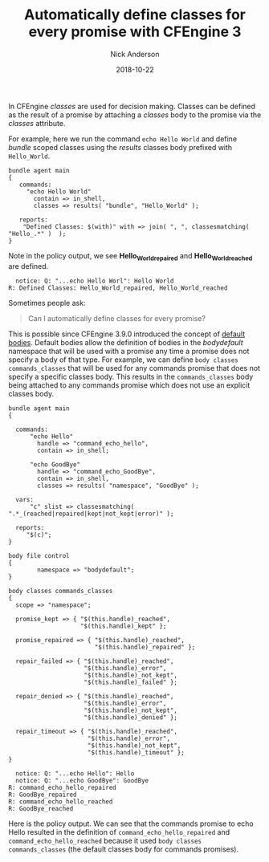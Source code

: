 #+Title: Automatically define classes for every promise with CFEngine 3
#+AUTHOR: Nick Anderson
#+DATE: 2018-10-22
#+TAGS: cfengine3
#+DRAFT: false

In CFEngine /classes/ are used for decision making. Classes can be defined as
the result of a promise by attaching a /classes/ body to the promise via the
/classes/ attribute.

For example, here we run the command ~echo Hello World~ and define /bundle/
scoped classes using the /results/ classes body prefixed with =Hello_World=.

#+BEGIN_SRC cfengine3
  bundle agent main
  {
     commands:
       "echo Hello World" 
         contain => in_shell,
         classes => results( "bundle", "Hello_World" );
      
     reports:  
      "Defined Classes: $(with)" with => join( ", ", classesmatching( "Hello_.*" )  );
  }
#+END_SRC

Note in the policy output, we see *Hello_World_repaired* and
*Hello_World_reached* are defined.

#+RESULTS:
:   notice: Q: "...echo Hello Worl": Hello World
: R: Defined Classes: Hello_World_repaired, Hello_World_reached

Sometimes people ask:

#+BEGIN_QUOTE
  Can I automatically define classes for every promise?
#+END_QUOTE

This is possible since CFEngine 3.9.0 introduced the concept of [[https://docs.cfengine.com/docs/3.12/reference-language-concepts-bodies.html#default-bodies][default bodies]].
Default bodies allow the definition of bodies in the /bodydefault/ namespace
that will be used with a promise any time a promise does not specify a body of
that type. For example, we can define =body classes commands_classes= that will
be used for any commands promise that does not specify a specific classes body.
This results in the =commands_classes= body being attached to any commands
promise which does not use an explicit classes body.

#+BEGIN_SRC cfengine3 :exports both
  bundle agent main
  {

    commands:
        "echo Hello"
          handle => "command_echo_hello",
          contain => in_shell;

        "echo GoodBye"
          handle => "command_echo_GoodBye",
          contain => in_shell,
          classes => results( "namespace", "GoodBye" );
 
    vars:
        "c" slist => classesmatching( ".*_(reached|repaired|kept|not_kept|error)" );

    reports:
       "$(c)";
  }

  body file control
  {
          namespace => "bodydefault";
  }

  body classes commands_classes
  {
    scope => "namespace";

    promise_kept => { "$(this.handle)_reached",
                      "$(this.handle)_kept" };

    promise_repaired => { "$(this.handle)_reached",
                          "$(this.handle)_repaired" };

    repair_failed => { "$(this.handle)_reached",
                       "$(this.handle)_error",
                       "$(this.handle)_not_kept",
                       "$(this.handle)_failed" };

    repair_denied => { "$(this.handle)_reached",
                       "$(this.handle)_error",
                       "$(this.handle)_not_kept",
                       "$(this.handle)_denied" };

    repair_timeout => { "$(this.handle)_reached",
                        "$(this.handle)_error",
                        "$(this.handle)_not_kept",
                        "$(this.handle)_timeout" };
  }
#+END_SRC

#+RESULTS:
:   notice: Q: "...echo Hello": Hello
:   notice: Q: "...echo GoodBye": GoodBye
: R: command_echo_hello_repaired
: R: GoodBye_repaired
: R: command_echo_hello_reached
: R: GoodBye_reached

Here is the policy output. We can see that the commands promise to echo Hello
resulted in the definition of =command_echo_hello_repaired= and
=command_echo_hello_reached= because it used =body classes commands_classes=
(the default classes body for commands promises).
